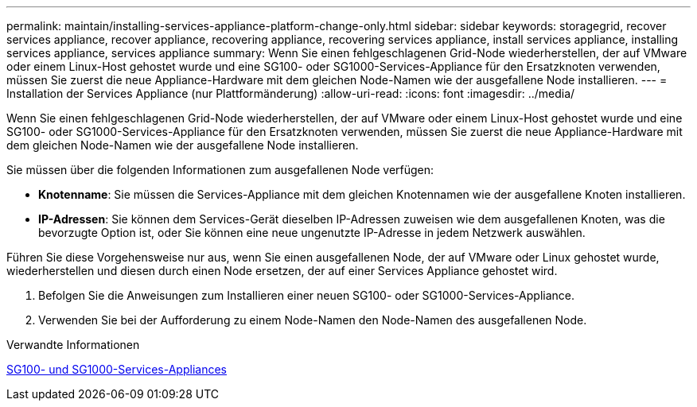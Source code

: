---
permalink: maintain/installing-services-appliance-platform-change-only.html 
sidebar: sidebar 
keywords: storagegrid, recover services appliance, recover appliance, recovering appliance, recovering services appliance, install services appliance, installing services appliance, services appliance 
summary: Wenn Sie einen fehlgeschlagenen Grid-Node wiederherstellen, der auf VMware oder einem Linux-Host gehostet wurde und eine SG100- oder SG1000-Services-Appliance für den Ersatzknoten verwenden, müssen Sie zuerst die neue Appliance-Hardware mit dem gleichen Node-Namen wie der ausgefallene Node installieren. 
---
= Installation der Services Appliance (nur Plattformänderung)
:allow-uri-read: 
:icons: font
:imagesdir: ../media/


[role="lead"]
Wenn Sie einen fehlgeschlagenen Grid-Node wiederherstellen, der auf VMware oder einem Linux-Host gehostet wurde und eine SG100- oder SG1000-Services-Appliance für den Ersatzknoten verwenden, müssen Sie zuerst die neue Appliance-Hardware mit dem gleichen Node-Namen wie der ausgefallene Node installieren.

Sie müssen über die folgenden Informationen zum ausgefallenen Node verfügen:

* *Knotenname*: Sie müssen die Services-Appliance mit dem gleichen Knotennamen wie der ausgefallene Knoten installieren.
* *IP-Adressen*: Sie können dem Services-Gerät dieselben IP-Adressen zuweisen wie dem ausgefallenen Knoten, was die bevorzugte Option ist, oder Sie können eine neue ungenutzte IP-Adresse in jedem Netzwerk auswählen.


Führen Sie diese Vorgehensweise nur aus, wenn Sie einen ausgefallenen Node, der auf VMware oder Linux gehostet wurde, wiederherstellen und diesen durch einen Node ersetzen, der auf einer Services Appliance gehostet wird.

. Befolgen Sie die Anweisungen zum Installieren einer neuen SG100- oder SG1000-Services-Appliance.
. Verwenden Sie bei der Aufforderung zu einem Node-Namen den Node-Namen des ausgefallenen Node.


.Verwandte Informationen
xref:../sg100-1000/index.adoc[SG100- und SG1000-Services-Appliances]
